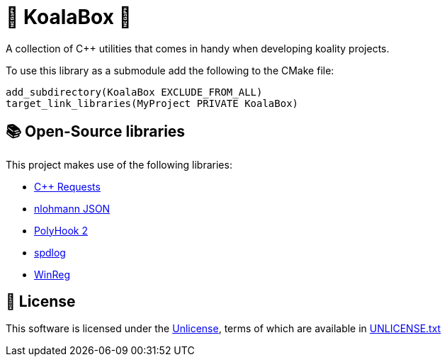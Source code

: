 = 🐨 KoalaBox 🧰

A collection of C++ utilities that comes in handy when developing koality projects.

To use this library as a submodule add the following to the CMake file:

[source,cmake]
----
add_subdirectory(KoalaBox EXCLUDE_FROM_ALL)
target_link_libraries(MyProject PRIVATE KoalaBox)
----

== 📚 Open-Source libraries

This project makes use of the following libraries:

* https://github.com/libcpr/cpr[C++ Requests]
* https://github.com/nlohmann/json[nlohmann JSON]
* https://github.com/stevemk14ebr/PolyHook_2_0[PolyHook 2]
* https://github.com/gabime/spdlog[spdlog]
* https://github.com/acidicoala/WinReg[WinReg]

== 📄 License

This software is licensed under the https://unlicense.org/[Unlicense], terms of which are available in link:UNLICENSE.txt[UNLICENSE.txt]
